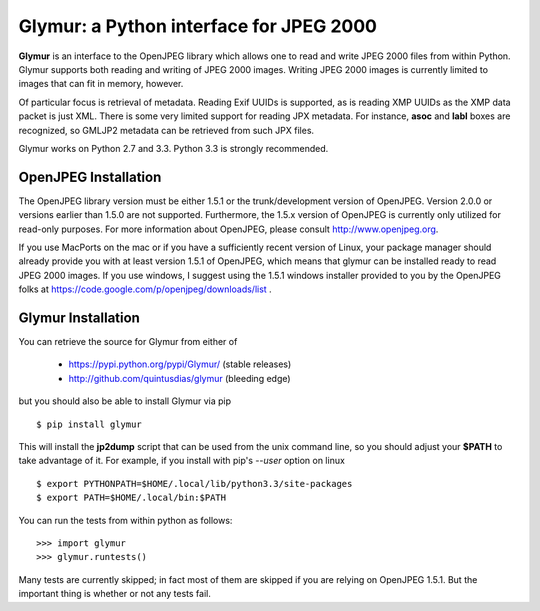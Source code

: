 ----------------------------------------
Glymur: a Python interface for JPEG 2000
----------------------------------------

**Glymur** is an interface to the OpenJPEG library
which allows one to read and write JPEG 2000 files from within Python.  
Glymur supports both reading and writing of JPEG 2000 images.  Writing
JPEG 2000 images is currently limited to images that can fit in memory,
however.

Of particular focus is retrieval of metadata.  Reading Exif UUIDs is supported,
as is reading XMP UUIDs as the XMP data packet is just XML.  There is
some very limited support for reading JPX metadata.  For instance,
**asoc** and **labl** boxes are recognized, so GMLJP2 metadata can
be retrieved from such JPX files.

Glymur works on Python 2.7 and 3.3.  Python 3.3 is strongly recommended.

OpenJPEG Installation
=====================
The OpenJPEG library version must be either 1.5.1 or the trunk/development
version of OpenJPEG.  Version 2.0.0 or versions earlier than 1.5.0
are not supported.  Furthermore, the 1.5.x version of OpenJPEG is
currently only utilized for read-only purposes.  For more information
about OpenJPEG, please consult http://www.openjpeg.org.

If you use MacPorts on the mac or if you have a sufficiently recent version of
Linux, your package manager should already provide you with at least version
1.5.1 of OpenJPEG, which means that glymur can be installed ready to read JPEG
2000 images.  If you use windows, I suggest using the 1.5.1 windows installer provided
to you by the OpenJPEG folks at
https://code.google.com/p/openjpeg/downloads/list .

Glymur Installation
===================
You can retrieve the source for Glymur from either of

    * https://pypi.python.org/pypi/Glymur/ (stable releases)
    * http://github.com/quintusdias/glymur (bleeding edge)

but you should also be able to install Glymur via pip ::

    $ pip install glymur

This will install the **jp2dump** script that can be used from the unix command
line, so you should adjust your **$PATH**
to take advantage of it.  For example, if you install with pip's
`--user` option on linux ::

    $ export PYTHONPATH=$HOME/.local/lib/python3.3/site-packages
    $ export PATH=$HOME/.local/bin:$PATH

You can run the tests from within python as follows::

    >>> import glymur
    >>> glymur.runtests()

Many tests are currently skipped; in fact most of them are skipped if you 
are relying on OpenJPEG 1.5.1.  But the important thing is whether or not any
tests fail.
